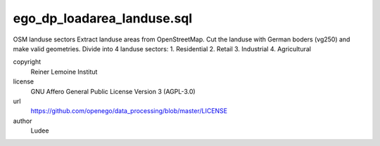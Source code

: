 .. AUTOGENERATED - DO NOT TOUCH!

ego_dp_loadarea_landuse.sql
###########################

OSM landuse sectors
Extract landuse areas from OpenStreetMap.
Cut the landuse with German boders (vg250) and make valid geometries.
Divide into 4 landuse sectors:
1. Residential
2. Retail
3. Industrial
4. Agricultural


copyright
  Reiner Lemoine Institut

license
  GNU Affero General Public License Version 3 (AGPL-3.0)

url
  https://github.com/openego/data_processing/blob/master/LICENSE

author
  Ludee

